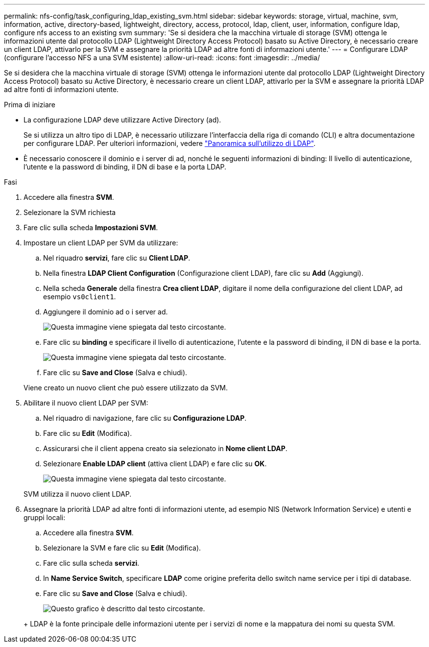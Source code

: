 ---
permalink: nfs-config/task_configuring_ldap_existing_svm.html 
sidebar: sidebar 
keywords: storage, virtual, machine, svm, information, active, directory-based, lightweight, directory, access, protocol, ldap, client, user, information, configure ldap, configure nfs access to an existing svm 
summary: 'Se si desidera che la macchina virtuale di storage (SVM) ottenga le informazioni utente dal protocollo LDAP (Lightweight Directory Access Protocol) basato su Active Directory, è necessario creare un client LDAP, attivarlo per la SVM e assegnare la priorità LDAP ad altre fonti di informazioni utente.' 
---
= Configurare LDAP (configurare l'accesso NFS a una SVM esistente)
:allow-uri-read: 
:icons: font
:imagesdir: ../media/


[role="lead"]
Se si desidera che la macchina virtuale di storage (SVM) ottenga le informazioni utente dal protocollo LDAP (Lightweight Directory Access Protocol) basato su Active Directory, è necessario creare un client LDAP, attivarlo per la SVM e assegnare la priorità LDAP ad altre fonti di informazioni utente.

.Prima di iniziare
* La configurazione LDAP deve utilizzare Active Directory (ad).
+
Se si utilizza un altro tipo di LDAP, è necessario utilizzare l'interfaccia della riga di comando (CLI) e altra documentazione per configurare LDAP. Per ulteriori informazioni, vedere link:https://docs.netapp.com/us-en/ontap/nfs-config/using-ldap-concept.html["Panoramica sull'utilizzo di LDAP"^].

* È necessario conoscere il dominio e i server di ad, nonché le seguenti informazioni di binding: Il livello di autenticazione, l'utente e la password di binding, il DN di base e la porta LDAP.


.Fasi
. Accedere alla finestra *SVM*.
. Selezionare la SVM richiesta
. Fare clic sulla scheda *Impostazioni SVM*.
. Impostare un client LDAP per SVM da utilizzare:
+
.. Nel riquadro *servizi*, fare clic su *Client LDAP*.
.. Nella finestra *LDAP Client Configuration* (Configurazione client LDAP), fare clic su *Add* (Aggiungi).
.. Nella scheda *Generale* della finestra *Crea client LDAP*, digitare il nome della configurazione del client LDAP, ad esempio `vs0client1`.
.. Aggiungere il dominio ad o i server ad.
+
image::../media/ldap_client_creation_general_tab_nfs.gif[Questa immagine viene spiegata dal testo circostante.]

.. Fare clic su *binding* e specificare il livello di autenticazione, l'utente e la password di binding, il DN di base e la porta.
+
image::../media/ldap_client_creation_binding_tab_nfs.gif[Questa immagine viene spiegata dal testo circostante.]

.. Fare clic su *Save and Close* (Salva e chiudi).


+
Viene creato un nuovo client che può essere utilizzato da SVM.

. Abilitare il nuovo client LDAP per SVM:
+
.. Nel riquadro di navigazione, fare clic su *Configurazione LDAP*.
.. Fare clic su *Edit* (Modifica).
.. Assicurarsi che il client appena creato sia selezionato in *Nome client LDAP*.
.. Selezionare *Enable LDAP client* (attiva client LDAP) e fare clic su *OK*.
+
image::../media/ldap_svm_configuration_active_ldap_client_nfs.gif[Questa immagine viene spiegata dal testo circostante.]



+
SVM utilizza il nuovo client LDAP.

. Assegnare la priorità LDAP ad altre fonti di informazioni utente, ad esempio NIS (Network Information Service) e utenti e gruppi locali:
+
.. Accedere alla finestra *SVM*.
.. Selezionare la SVM e fare clic su *Edit* (Modifica).
.. Fare clic sulla scheda *servizi*.
.. In *Name Service Switch*, specificare *LDAP* come origine preferita dello switch name service per i tipi di database.
.. Fare clic su *Save and Close* (Salva e chiudi).


+
image::../media/name_services_ldap_priority_nfs.gif[Questo grafico è descritto dal testo circostante.]

+
+ LDAP è la fonte principale delle informazioni utente per i servizi di nome e la mappatura dei nomi su questa SVM.


